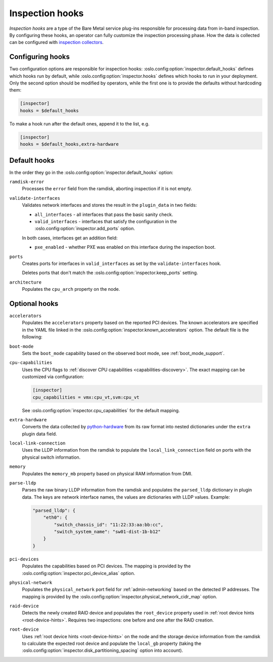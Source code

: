 Inspection hooks
================

*Inspection hooks* are a type of the Bare Metal service plug-ins responsible
for processing data from in-band inspection. By configuring these hooks, an
operator can fully customize the inspection processing phase. How the data is
collected can be configured with `inspection collectors
<https://docs.openstack.org/ironic-python-agent/latest/admin/how_it_works.html#inspection-data>`_.

Configuring hooks
-----------------

Two configuration options are responsible for inspection hooks:
:oslo.config:option:`inspector.default_hooks` defines which hooks run by
default, while :oslo.config:option:`inspector.hooks` defines which hooks to run
in your deployment.  Only the second option should be modified by operators,
while the first one is to provide the defaults without hardcoding them:

.. code-block:: ini

   [inspector]
   hooks = $default_hooks

To make a hook run after the default ones, append it to the list, e.g.

.. code-block:: ini

   [inspector]
   hooks = $default_hooks,extra-hardware

Default hooks
-------------

In the order they go in the :oslo.config:option:`inspector.default_hooks`
option:

``ramdisk-error``
    Processes the ``error`` field from the ramdisk, aborting inspection if
    it is not empty.

``validate-interfaces``
    Validates network interfaces and stores the result in the ``plugin_data``
    in two fields:

    * ``all_interfaces`` - all interfaces that pass the basic sanity check.
    * ``valid_interfaces`` - interfaces that satisfy the configuration
      in the :oslo.config:option:`inspector.add_ports` option.

    In both cases, interfaces get an addition field:

    * ``pxe_enabled`` - whether PXE was enabled on this interface during
      the inspection boot.

``ports``
    Creates ports for interfaces in ``valid_interfaces`` as set by the
    ``validate-interfaces`` hook.

    Deletes ports that don't match the
    :oslo.config:option:`inspector.keep_ports` setting.

``architecture``
    Populates the ``cpu_arch`` property on the node.

Optional hooks
--------------

``accelerators``
    Populates the ``accelerators`` property based on the reported PCI devices.
    The known accelerators are specified in the YAML file linked in the
    :oslo.config:option:`inspector.known_accelerators` option. The default
    file is the following:

    .. literalinclude:: ../../../../ironic/drivers/modules/inspector/hooks/known_accelerators.yaml
       :language: YAML

``boot-mode``
    Sets the ``boot_mode`` capability based on the observed boot mode, see
    :ref:`boot_mode_support`.

``cpu-capabilities``
    Uses the CPU flags to :ref:`discover CPU capabilities
    <capabilities-discovery>`. The exact mapping can be customized via
    configuration:

    .. code-block:: ini

        [inspector]
        cpu_capabilities = vmx:cpu_vt,svm:cpu_vt

    See :oslo.config:option:`inspector.cpu_capabilities` for the default
    mapping.

``extra-hardware``
    Converts the data collected by python-hardware_ from its raw format
    into nested dictionaries under the ``extra`` plugin data field.

``local-link-connection``
    Uses the LLDP information from the ramdisk to populate the
    ``local_link_connection`` field on ports with the physical switch
    information.

``memory``
    Populates the ``memory_mb`` property based on physical RAM information
    from DMI.

``parse-lldp``
    Parses the raw binary LLDP information from the ramdisk and populates
    the ``parsed_lldp`` dictionary in plugin data. The keys are network
    interface names, the values are dictionaries with LLDP values. Example:

    .. code-block:: json

        "parsed_lldp": {
            "eth0": {
                "switch_chassis_id": "11:22:33:aa:bb:cc",
                "switch_system_name": "sw01-dist-1b-b12"
            }
        }

``pci-devices``
    Populates the capabilities based on PCI devices. The mapping is provided
    by the :oslo.config:option:`inspector.pci_device_alias` option.

``physical-network``
    Populates the ``physical_network`` port field for
    :ref:`admin-networking` based on the detected IP addresses. The mapping
    is provided by the
    :oslo.config:option:`inspector.physical_network_cidr_map` option.

``raid-device``
    Detects the newly created RAID device and populates the ``root_device``
    property used in :ref:`root device hints <root-device-hints>`. Requires two
    inspections: one before and one after the RAID creation.

``root-device``
    Uses :ref:`root device hints <root-device-hints>` on the node and the
    storage device information from the ramdisk to calculate the expected root
    device and populate the ``local_gb`` property (taking the
    :oslo.config:option:`inspector.disk_partitioning_spacing` option into
    account).

.. _python-hardware: https://github.com/redhat-cip/hardware
